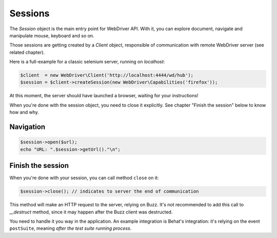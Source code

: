Sessions
========

The *Session* object is the main entry point for WebDriver API. With it, you
can explore document, navigate and manipulate mouse, keyboard and so on.

Those sessions are getting created by a *Client* object, responsible of
communication with remote WebDriver server (see related chapter).

Here is a full-example for a classic selenium server, running on *localhost*:

.. code-block:: php

    $client  = new WebDriver\Client('http://localhost:4444/wd/hub');
    $session = $client->createSession(new WebDriver\Capabilities('firefox'));

At this moment, the server should have launched a browser, waiting for your
instructions!

When you're done with the session object, you need to close it explicitly. See
chapter "Finish the session" below to know how and why.

Navigation
----------

.. code-block:: php

    $session->open($url);
    echo "URL: ".$session->getUrl()."\n";

Finish the session
------------------

When you're done with your session, you can call method ``close`` on it:

.. code-block:: php

    $session->close(); // indicates to server the end of communication

This method will make an HTTP request to the server, relying on Buzz. It's not
recommended to add this call to *__destruct* method, since it may happen after
the Buzz client was destructed.

You need to handle it you way in the application. An example integration is
Behat's integration: it's relying on the event ``postSuite``, meaning *after
the test suite running process*.
